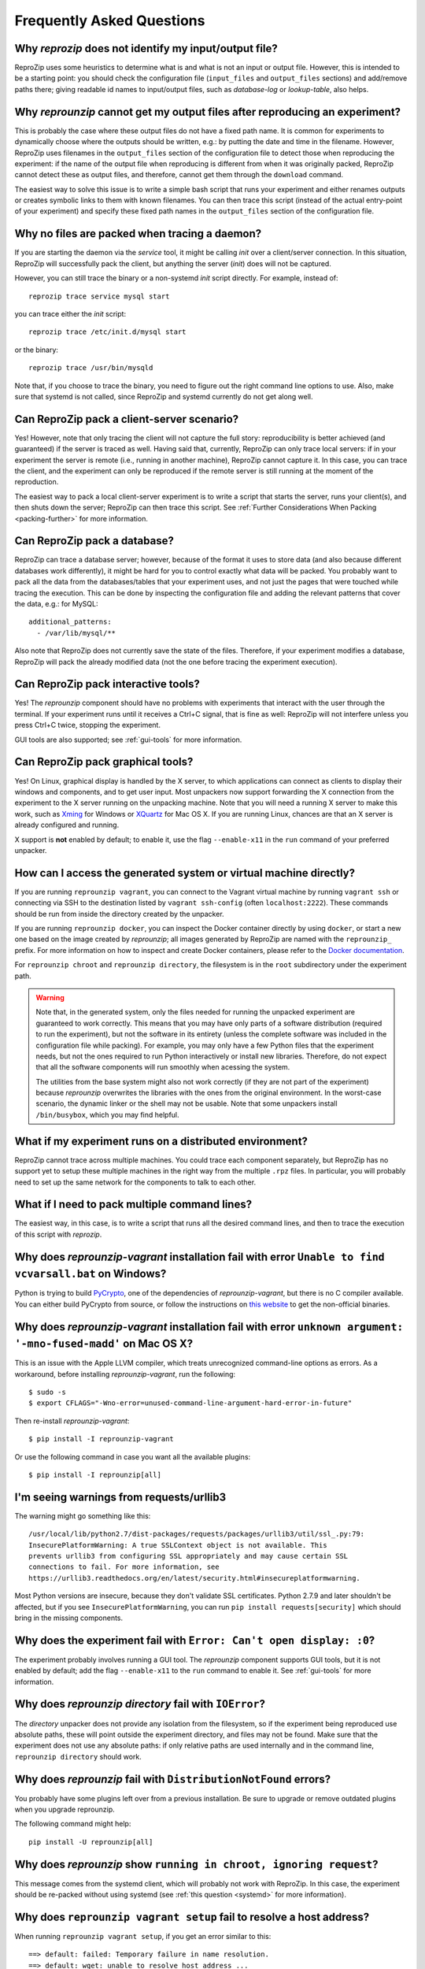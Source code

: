 ..  _faq:

Frequently Asked Questions
**************************

..  _file_id:

Why `reprozip` does not identify my input/output file?
======================================================

ReproZip uses some heuristics to determine what is and what is not an input or output file. However, this is intended to be a starting point: you should check the configuration file (``input_files`` and ``output_files`` sections) and add/remove paths there; giving readable id names to input/output files, such as `database-log` or `lookup-table`, also helps.

..  _moving-outputs:

Why `reprounzip` cannot get my output files after reproducing an experiment?
============================================================================

This is probably the case where these output files do not have a fixed path name. It is common for experiments to dynamically choose where the outputs should be written, e.g.: by putting the date and time in the filename. However, ReproZip uses filenames in the ``output_files`` section of the configuration file to detect those when reproducing the experiment: if the name of the output file when reproducing is different from when it was originally packed, ReproZip cannot detect these as output files, and therefore, cannot get them through the ``download`` command.

The easiest way to solve this issue is to write a simple bash script that runs your experiment and either renames outputs or creates symbolic links to them with known filenames. You can then trace this script (instead of the actual entry-point of your experiment) and specify these fixed path names in the ``output_files`` section of the configuration file.

..  _systemd:

Why no files are packed when tracing a daemon?
==============================================

If you are starting the daemon via the `service` tool, it might be calling `init` over a client/server connection. In this situation, ReproZip will successfully pack the client, but anything the server (`init`) does will not be captured.

However, you can still trace the binary or a non-systemd `init` script directly. For example, instead of::

    reprozip trace service mysql start

you can trace either the `init` script::

    reprozip trace /etc/init.d/mysql start

or the binary::

    reprozip trace /usr/bin/mysqld
    
Note that, if you choose to trace the binary, you need to figure out the right command line options to use.
Also, make sure that systemd is not called, since ReproZip and systemd currently do not get along well.

Can ReproZip pack a client-server scenario?
===========================================

Yes! However, note that only tracing the client will not capture the full story: reproducibility is better achieved (and guaranteed) if the server is traced as well.
Having said that, currently, ReproZip can only trace local servers: if in your experiment the server is remote (i.e., running in another machine), ReproZip cannot capture it. In this case, you can trace the client, and the experiment can only be reproduced if the remote server is still running at the moment of the reproduction.

The easiest way to pack a local client-server experiment is to write a script that starts the server, runs your client(s), and then shuts down the server; ReproZip can then trace this script. See :ref:`Further Considerations When Packing <packing-further>` for more information.

Can ReproZip pack a database?
=============================

ReproZip can trace a database server; however, because of the format it uses to store data (and also because different databases work differently), it might be hard for you to control exactly what data will be packed. You probably want to pack all the data from the databases/tables that your experiment uses, and not just the pages that were touched while tracing the execution. This can be done by inspecting the configuration file and adding the relevant patterns that cover the data, e.g.: for MySQL::

    additional_patterns:
      - /var/lib/mysql/**
      
Also note that ReproZip does not currently save the state of the files. Therefore, if your experiment modifies a database, ReproZip will pack the already modified data (not the one before tracing the experiment execution).

Can ReproZip pack interactive tools?
====================================

Yes! The `reprounzip` component should have no problems with experiments that interact with the user through the terminal. If your experiment runs until it receives a Ctrl+C signal, that is fine as well: ReproZip will not interfere unless you press Ctrl+C twice, stopping the experiment.

GUI tools are also supported; see :ref:`gui-tools` for more information.

..  _gui-tools:

Can ReproZip pack graphical tools?
==================================

Yes!
On Linux, graphical display is handled by the X server, to which applications can connect as clients to display their windows and components, and to get user input.
Most unpackers now support forwarding the X connection from the experiment to the X server running on the unpacking machine. Note that you will need a running X server to make this work, such as `Xming <http://sourceforge.net/projects/xming/>`__ for Windows or `XQuartz <http://xquartz.macosforge.org/>`__ for Mac OS X. If you are running Linux, chances are that an X server is already configured and running.

X support is **not** enabled by default; to enable it, use the flag ``--enable-x11`` in the ``run`` command of your preferred unpacker.

How can I access the generated system or virtual machine directly?
==================================================================

If you are running ``reprounzip vagrant``, you can connect to the Vagrant virtual machine by running ``vagrant ssh`` or connecting via SSH to the destination listed by ``vagrant ssh-config`` (often ``localhost:2222``). These commands should be run from inside the directory created by the unpacker.

If you are running ``reprounzip docker``, you can inspect the Docker container directly by using ``docker``, or start a new one based on the image created by `reprounzip`; all images  generated by ReproZip are named with the ``reprounzip_`` prefix. For more information on how to inspect and create Docker containers, please refer to the `Docker documentation <https://docs.docker.com/>`__.

For ``reprounzip chroot`` and ``reprounzip directory``, the filesystem is in the ``root`` subdirectory under the experiment path.

..  warning::

    Note that, in the generated system, only the files needed for running the unpacked experiment are guaranteed to work correctly. This means that you may have only parts of a software distribution (required to run the experiment), but not the software in its entirety (unless the complete software was included in the configuration file while packing). For example, you may only have a few Python files that the experiment needs, but not the ones required to run Python interactively or install new libraries. Therefore, do not expect that all the software components will run smoothly when acessing the system.

    The utilities from the base system might also not work correctly (if they are not part of the experiment) because `reprounzip` overwrites the libraries with the ones from the original environment. In the worst-case scenario, the dynamic linker or the shell may not be usable. Note that some unpackers install ``/bin/busybox``, which you may find helpful.

What if my experiment runs on a distributed environment?
========================================================

ReproZip cannot trace across multiple machines. You could trace each component separately, but ReproZip has no support yet to setup these multiple machines in the right way from the multiple ``.rpz`` files. In particular, you will probably need to set up the same network for the components to talk to each other.

What if I need to pack multiple command lines?
==============================================

The easiest way, in this case, is to write a script that runs all the desired command lines, and then to trace the execution of this script with `reprozip`.

..  _pycrypto_windows:

Why does `reprounzip-vagrant` installation fail with error ``Unable to find vcvarsall.bat`` on Windows?
=======================================================================================================

Python is trying to build `PyCrypto <https://www.dlitz.net/software/pycrypto/>`__, one of the dependencies of `reprounzip-vagrant`, but there is no C compiler available. You can either build PyCrypto from source, or follow the instructions on `this website <http://stackoverflow.com/questions/11405549/how-do-i-install-pycrypto-on-windows>`__ to get the non-official binaries.

..  _compiler_mac:

Why does `reprounzip-vagrant` installation fail with error ``unknown argument: '-mno-fused-madd'`` on Mac OS X?
===============================================================================================================

This is an issue with the Apple LLVM compiler, which treats unrecognized command-line options as errors. As a workaround, before installing `reprounzip-vagrant`, run the following::

    $ sudo -s
    $ export CFLAGS="-Wno-error=unused-command-line-argument-hard-error-in-future"

Then re-install `reprounzip-vagrant`::

    $ pip install -I reprounzip-vagrant

Or use the following command in case you want all the available plugins::

    $ pip install -I reprounzip[all]

I'm seeing warnings from requests/urllib3
=========================================

The warning might go something like this::

    /usr/local/lib/python2.7/dist-packages/requests/packages/urllib3/util/ssl_.py:79:
    InsecurePlatformWarning: A true SSLContext object is not available. This
    prevents urllib3 from configuring SSL appropriately and may cause certain SSL
    connections to fail. For more information, see
    https://urllib3.readthedocs.org/en/latest/security.html#insecureplatformwarning.

Most Python versions are insecure, because they don't validate SSL certificates. Python 2.7.9 and later shouldn't be affected, but if you see ``InsecurePlatformWarning``, you can run ``pip install requests[security]`` which should bring in the missing components.

Why does the experiment fail with ``Error: Can't open display: :0``?
====================================================================

The experiment probably involves running a GUI tool. The `reprounzip` component supports GUI tools, but it is not enabled by default; add the flag ``--enable-x11`` to the ``run`` command to enable it. See :ref:`gui-tools` for more information.

..  _directory_error:

Why does `reprounzip directory` fail with ``IOError``?
======================================================

The `directory` unpacker does not provide any isolation from the filesystem, so if the experiment being reproduced use absolute paths, these will point outside the experiment directory, and files may not be found. Make sure that the experiment does not use any absolute paths: if only relative paths are used internally and in the command line, ``reprounzip directory`` should work.

..  _distribnotfound:

Why does `reprounzip` fail with ``DistributionNotFound`` errors?
================================================================

You probably have some plugins left over from a previous installation. Be sure to upgrade or remove outdated plugins when you upgrade reprounzip.

The following command might help::

    pip install -U reprounzip[all]

Why does `reprounzip` show ``running in chroot, ignoring request``?
===================================================================

This message comes from the systemd client, which will probably not work with ReproZip. In this case, the experiment should be re-packed without using systemd (see :ref:`this question <systemd>` for more information).

Why does ``reprounzip vagrant setup`` fail to resolve a host address?
=====================================================================

When running ``reprounzip vagrant setup``, if you get an error similar to this::

    ==> default: failed: Temporary failure in name resolution.
    ==> default: wget: unable to resolve host address ...

there is probably a firewall blocking the Vagrant VM to have Internet connection; the VM needs Internet connection to download required software for setting up the experiment for you. Please make sure that your anti-virus/firewall is not causing this issue.

..  _nosuchfile:

Why does ``reprounzip run`` fail with ``no such file or directory`` or similar?
===============================================================================

This error message may have different reasons, but it often means that a specific version of a library or a dynamic linker is missing.

If you are requesting `reprounzip` to install software using the package manager (by running ``reprounzip installpkgs``), it is possible that the software packages from the package manager are not compatible with the ones required by the experiment. You may want to try using the packed files directly to guarantee compatibility. Also, note that, while packing, the user can choose not to include some packages, meaning that `reprounzip` will have to install the one from the package manager, which, again, is not guaranteed to be compatible. In this case, try contacting the author of the ReproZip package.

When using ``reprounzip vagrant`` and ``reprounzip docker``, ReproZip tries to detect the closest base system for unpacking the experiment. You may also want to try a different base system that you think it is closer to the original one by using the option ``--base-image`` when running these unpackers.
